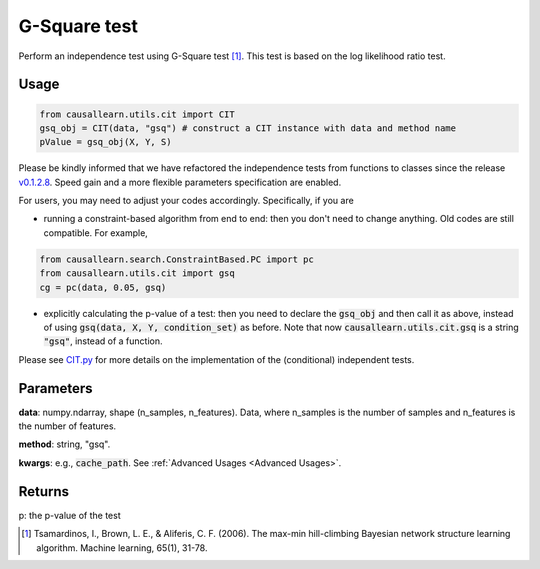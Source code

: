 .. _G-Square test:

G-Square test
================

Perform an independence test using G-Square test [1]_. This test is based on the log likelihood ratio test.

Usage
--------
.. code-block:: python

    from causallearn.utils.cit import CIT
    gsq_obj = CIT(data, "gsq") # construct a CIT instance with data and method name
    pValue = gsq_obj(X, Y, S)

Please be kindly informed that we have refactored the independence tests from functions to classes since the release `v0.1.2.8 <https://github.com/cmu-phil/causal-learn/releases/tag/0.1.2.8>`_. Speed gain and a more flexible parameters specification are enabled.

For users, you may need to adjust your codes accordingly. Specifically, if you are

+ running a constraint-based algorithm from end to end: then you don't need to change anything. Old codes are still compatible. For example,
.. code-block:: python

    from causallearn.search.ConstraintBased.PC import pc
    from causallearn.utils.cit import gsq
    cg = pc(data, 0.05, gsq)

+ explicitly calculating the p-value of a test: then you need to declare the :code:`gsq_obj` and then call it as above, instead of using :code:`gsq(data, X, Y, condition_set)` as before. Note that now :code:`causallearn.utils.cit.gsq` is a string :code:`"gsq"`, instead of a function.

Please see `CIT.py <https://github.com/cmu-phil/causal-learn/blob/main/causallearn/utils/cit.py>`_
for more details on the implementation of the (conditional) independent tests.

Parameters
-------------
**data**: numpy.ndarray, shape (n_samples, n_features). Data, where n_samples is the number of samples
and n_features is the number of features.

**method**: string, "gsq".

**kwargs**: e.g., :code:`cache_path`. See :ref:`Advanced Usages <Advanced Usages>`.

Returns
---------------
p: the p-value of the test

.. [1] Tsamardinos, I., Brown, L. E., & Aliferis, C. F. (2006). The max-min hill-climbing Bayesian network structure learning algorithm. Machine learning, 65(1), 31-78.


